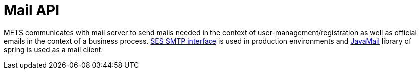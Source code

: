 = Mail API

METS communicates with mail server to send mails needed in the context of user-management/registration as well as official emails in the context of a business process.
https://docs.aws.amazon.com/ses/latest/dg/send-email-smtp.html[SES SMTP interface] is used in production environments and https://docs.spring.io/spring-framework/docs/current/reference/html/integration.html#mail[JavaMail] library of spring is used as a mail client.


